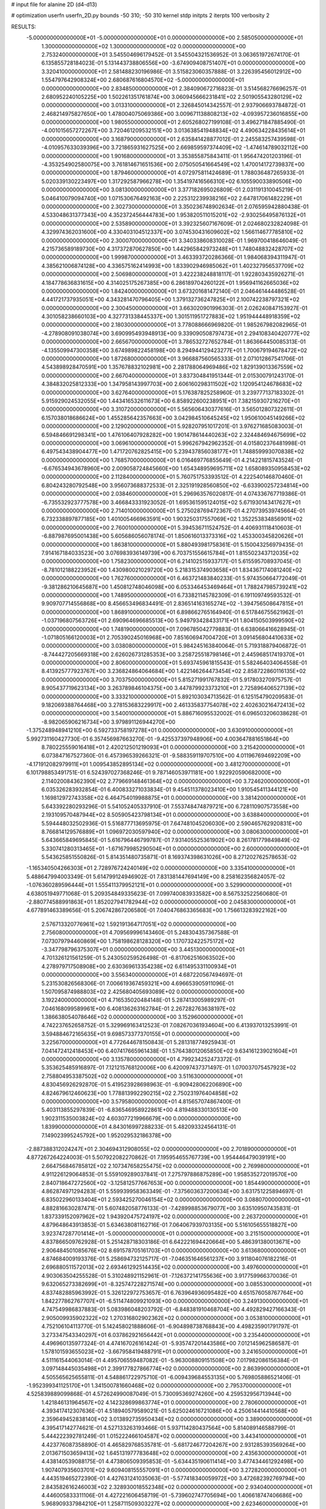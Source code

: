 # input file for alanine 2D (d4-d13)

# optimization
userfn       userfn_2D.py
bounds       -50 310; -50 310
kernel       stdp
initpts      2
iterpts      100
verbosity    2


RESULTS:
 -5.000000000000000E+01 -5.000000000000000E+01  0.000000000000000E+00       2.585050000000000E+01
  1.300000000000000E+02  1.300000000000000E+02  0.000000000000000E+00       2.753240000000000E+01       3.545504696179452E-01  3.545504321536952E-01       3.063651972674170E-01  6.135855728184023E-01
  5.131443738806556E+00 -3.674909408751407E+01  0.000000000000000E+00       3.320410000000000E+01       2.581488230196986E-01  3.515823060357888E-01       3.226395456012912E+00  1.554797642908324E+00
  2.680687616804570E+02 -5.000000000000000E+01  0.000000000000000E+00       2.834850000000000E+01       2.384090672716823E-01  3.514568276696257E-01       2.680952240105225E+00  1.502261351761874E+00
  3.060945666231841E+02  2.501905543280129E+02  0.000000000000000E+00       3.013310000000000E+01       2.326845014342557E-01  2.937906693784872E-01       2.468214975827650E+00  1.478004075069386E+00
  3.009671138808213E+02 -4.093957236016855E+00  0.000000000000000E+00       1.980550000000000E+01       2.605268027199108E-01  3.496271847885490E-01      -4.001015657272267E+00  3.720461209532151E+00
  3.013638541948834E+02  4.490634228435614E+01  0.000000000000000E+00       3.168790000000000E+01       2.635841428877012E-01  2.245583257439598E-01      -4.010957633039396E+00  3.721865931627525E+00
  2.669859597374409E+02 -1.474614789032112E+00  0.000000000000000E+00       1.901680000000000E+01       3.353855875843411E-01  1.956474201203196E-01      -4.353254902580075E+00  3.761814671651536E+00
  2.075050541664549E+02  1.470014172739837E+00  0.000000000000000E+00       1.879460000000000E+01       4.072975811424689E-01  1.788036487265933E-01       5.020339130223497E+00  1.317292587966278E+00
  1.354197416566310E+02  6.105590033890506E+00  0.000000000000000E+00       3.081300000000000E+01       3.377182695026809E-01  2.031191310045219E-01       5.046410079094740E+00  1.071530676492163E+00
  2.225312239938216E+02  2.647817061482229E+01  0.000000000000000E+00       2.302730000000000E+01       3.350236748902634E-01  2.076595942880438E-01       4.533048631377343E+00  4.352372456444783E+00
  1.953820511015201E+02 -2.930256495876132E+01  0.000000000000000E+00       2.535890000000000E+01       3.392325607167609E-01  2.024680232824098E-01       4.329974362031600E+00  4.330403104512337E+00
  3.074530431609602E+02  1.566114677785810E+02  0.000000000000000E+00       2.300070000000000E+01       3.340338608310028E-01  1.969700418646049E-01       4.215736589189730E+00  4.317372870627850E+00
  1.442965842973248E+01  1.748048832428707E+02  0.000000000000000E+00       1.999870000000000E+01       3.463393720286366E-01  1.984068394311947E-01       4.385621006874128E+00  4.336575162414993E+00
  1.833902946985062E+01  1.402327956537709E+02  0.000000000000000E+00       2.506980000000000E+01       3.422238248818117E-01  1.922803435926271E-01       4.184778636831615E+00  4.314025175267385E+00
  6.286189704260122E+01  1.956941162665036E+02  0.000000000000000E+00       1.842400000000000E+01       3.673201681472140E-01  2.046461444486528E-01       4.441721737935051E+00  4.343281470796405E+00
  1.379132736247825E+01  2.100742238797321E+02  0.000000000000000E+00       2.300450000000000E+01       3.663020901996303E-01  2.026240847153927E-01       4.301058238660103E+00  4.327731338445337E+00
  1.301511951727883E+02  1.951944448918359E+02  0.000000000000000E+00       2.180300000000000E+01       3.778088666969820E-01  1.985267982082965E-01      -4.278908091038074E+00  3.690995493948913E+00
  9.339090508797473E+01  2.294108340420777E+02  0.000000000000000E+00       2.665670000000000E+01       3.786532727652784E-01  1.863664450085313E-01      -4.135509947300358E+00  3.674989822458198E+00
  8.294944129423277E+01  1.700679194678472E+02  0.000000000000000E+00       1.872680000000000E+01       3.966887560565333E-01  2.071012867541706E-01       4.543898928470591E+00  1.357678832102981E+00
  2.281788064969486E+02  1.829139013367559E+02  0.000000000000000E+00       2.667040000000000E+01       3.837304841951344E-01  2.015300791243170E-01       4.384832025812333E+00  1.347958143997703E+00
  2.606160298311502E+02  1.120954124678683E+02  0.000000000000000E+00       3.627640000000000E+01       5.176387825258960E-01  3.239777137183302E-01       5.915929024532055E+00  1.443416532611673E+00
  6.858922600238951E+01  7.382159307216270E+01  0.000000000000000E+00       3.310720000000000E+01       5.565606430377616E-01  3.565012807322611E-01       6.157038018686624E+00  1.455285642357663E+00
  3.042984510645245E+02  1.950610045149266E+02  0.000000000000000E+00       2.129020000000000E+01       5.928207951017201E-01  3.976271685083003E-01       6.594846691298341E+00  1.476106407928282E+00
  1.901478614440263E+02  2.324484694675699E+02  0.000000000000000E+00       3.069610000000000E+01       5.996267942962352E-01  4.015802376481998E-01       6.497543438904477E+00  1.471720762825415E+00
  5.239437856038177E+01  1.748859993070838E+02  0.000000000000000E+00       1.768570000000000E+01       6.016469776855649E-01  4.214221815743524E-01      -6.676534943678960E+00  2.009058724845660E+00
  1.654348959695711E+02  1.658089350958453E+02  0.000000000000000E+00       2.112840000000000E+01       5.760751753393512E-01  4.222540146870460E-01       6.804243280792548E+00  3.956073688372533E-01
  2.325191928560850E+02 -6.633900257234814E+00  0.000000000000000E+00       2.038460000000000E+01       5.296963576020817E-01  4.074336767719386E-01      -6.735532923777578E+00  3.466843331923052E-01
  1.695361595124015E+02  5.671930143417627E+01  0.000000000000000E+00       2.714010000000000E+01       5.275028769472367E-01  4.270739539745664E-01       6.732338897877185E+00  1.401005466963591E+00
  1.903250317557069E+02  1.352253834856901E+02  0.000000000000000E+00       2.760010000000000E+01       5.394536711524752E-01  4.406931118410603E-01      -6.887987695001438E+00  5.605686056078174E-01
  1.850616013373316E+02  1.453300345820626E+01  0.000000000000000E+00       1.863810000000000E+01       5.880493981758361E-01  5.150043256979435E-01       7.914167184033523E+00  3.076983936149739E+00
  6.703751556615784E+01  1.815502343712035E+02  0.000000000000000E+00       1.758230000000000E+01       6.214102515933717E-01  5.615595708937045E-01      -8.781012188223952E+00  1.430980021029720E+00
  5.218315374903658E+01  1.834367174081240E+02  0.000000000000000E+00       1.762760000000000E+01       6.463721483840233E-01  5.974350664772049E-01      -9.381286210645687E+00  1.450812748046098E+00
  6.053346453469464E+01  1.788247985739241E+02  0.000000000000000E+00       1.748950000000000E+01       6.733821145782309E-01  6.191109749593532E-01       9.909707714556868E+00  8.456653496834491E-01
  2.836514163165274E+02 -1.394756508647815E+01  0.000000000000000E+00       1.868910000000000E+01       6.898662765164940E-01  6.517846755621962E-01      -1.037196807563726E+01  2.690964696685513E+00
  5.949793428433171E+01  1.804150503999590E+02  0.000000000000000E+00       1.748190000000000E+01       7.096785042779883E-01  6.638066416628945E-01      -1.071805166120003E+01  2.705390245016968E+00
  7.851606947004720E+01  3.091456804410633E+02  0.000000000000000E+00       3.038080000000000E+01       5.984245163840064E-01  5.719318879406872E-01      -8.744427205669318E+00  2.626026731285353E+00
  3.258725518798146E+01  2.445968517419370E+01  0.000000000000000E+00       2.806000000000000E+01       5.693745961815543E-01  5.582464034064558E-01       8.413925777923767E+00  3.236824864064684E+00
  1.422146264473454E+02  2.858722860116135E+02  0.000000000000000E+00       3.703750000000000E+01       5.815271991767832E-01  5.917803270975757E-01       8.905437719623134E+00  3.263789846104375E+00
  3.447879923373210E+01  2.725896406527139E+02  0.000000000000000E+00       3.333210000000000E+01       5.892103034713562E-01  6.125154790209583E-01       9.182069388764468E+00  3.278153683229917E+00
  2.461335837754078E+02  2.402630216472413E+02  0.000000000000000E+00       3.540010000000000E+01       5.886716095532002E-01  6.096503206038628E-01      -8.982065906216734E+00  3.979891126944270E+00
 -1.375248948941210E+00  6.592733758197278E+01  0.000000000000000E+00       3.630910000000000E+01       5.992731160427730E-01  6.357456987663270E-01      -9.425537397948906E+00  4.003647881651864E+00
  8.780225559016418E+01  2.420212501219093E+01  0.000000000000000E+00       3.215420000000000E+01       6.073847167527360E-01  6.457396539266321E-01      -9.588359119707510E+00  4.011967694692209E+00
 -4.171912082979911E+01  1.009543852895134E+02  0.000000000000000E+00       3.481270000000000E+01       6.101798853491751E-01  6.524397027368246E-01       9.787146053971181E+00  1.922920590682000E+00
  2.114020084362390E+02  2.779669148461364E+02  0.000000000000000E+00       3.724620000000000E+01       6.035326283932854E-01  6.400833271033834E-01       9.454511378023410E+00  1.910545411344121E+00
  1.169812972743358E+02  6.464754019988875E+01  0.000000000000000E+00       3.381420000000000E+01       5.643392280293296E-01  5.541052405337910E-01       7.553748474879721E+00  6.728110907573558E+00
  2.193109570487944E+02  8.505905423798134E+01  0.000000000000000E+00       3.638840000000000E+01       5.594448032502936E-01  5.516877713695975E-01       7.647481045206030E+00  2.590465762920831E+00
  8.766814129576889E+01  1.096972030597940E+02  0.000000000000000E+00       3.080630000000000E+01       5.643665849695845E-01  5.616796446799787E-01       7.931405525361902E+00  8.261781779849849E-02
  5.330741280313465E+01 -1.671679985290504E+01  0.000000000000000E+00       2.600000000000000E+01       5.543625851550826E-01  5.814351480735871E-01       8.169374398631026E+00  8.271202762578653E-02
 -1.165340504266303E+01  2.728976724240149E+02  0.000000000000000E+00       3.335410000000000E+01       5.488647994003349E-01  5.614799124946902E-01       7.831381447694149E+00  8.258162356824057E-02
 -1.076360289596444E+01  1.555411379952121E+01  0.000000000000000E+00       3.529900000000000E+01       4.638051949771068E-01  5.209354849335623E-01       7.099740083933582E+00  8.567532522560680E-01
 -2.880774588991863E+01  1.852027941782944E+02  0.000000000000000E+00       2.045830000000000E+01       4.677891463389656E-01  5.206742867206580E-01       7.040476863365683E+00  1.756613283922162E+00
  2.576713320776961E+02  1.592191364717051E+02  0.000000000000000E+00       2.756080000000000E+01       4.709569996143460E-01  5.248304357367588E-01       7.073079794460869E+00  1.758198628128320E+00
  1.170732422575172E+02 -3.347798796375307E+01  0.000000000000000E+00       3.445130000000000E+01       4.701326121561259E-01  5.243050259526498E-01      -6.817062516063502E+00  4.278979717508908E+00
  2.630369613354238E+02  6.611495331100934E+01  0.000000000000000E+00       3.556340000000000E+01       4.687220567494697E-01  5.231530826568306E-01       7.006619367459321E+00  4.696653905911096E-01
  1.507095874988803E+02  2.425680405693089E+02  0.000000000000000E+00       3.192240000000000E+01       4.716535020484148E-01  5.287413005989297E-01       7.046168099589961E+00  6.408136263162784E-01
  2.267282763638197E+02  1.386638054078646E+02  0.000000000000000E+00       3.152960000000000E+01       4.742237652658752E-01  5.329969163412523E-01       7.082670361934604E+00  6.413937013253991E-01
  3.594884672165635E+01  9.698573377370155E+01  0.000000000000000E+00       3.225670000000000E+01       4.772644678150843E-01  5.281318774925943E-01       7.041472412418453E+00  6.407417665961438E-01
  1.576438012065850E+02  9.634161239021604E+01  0.000000000000000E+00       3.135780000000000E+01       4.799234252473372E-01  5.353625485916897E-01       7.121215768120006E+00  6.420097437371497E-01
  1.070037075457923E+02  2.758804953387502E+02  0.000000000000000E+00       3.511630000000000E+01       4.830456926292870E-01  5.419523928698963E-01      -6.909428062206890E+00  4.824679612460623E+00
  1.778813992290215E+02  2.750231976404858E+02  0.000000000000000E+00       3.579580000000000E+01       4.815657074867400E-01  5.403113855297839E-01      -6.836546958922861E+00  4.819488330130513E+00
  1.902311535003824E+02  4.603077219966679E+00  0.000000000000000E+00       1.839900000000000E+01       4.843016997288233E-01  5.482093324564131E-01       7.149023995245792E+00  1.952029532186378E+00
 -2.887388312024247E+01  2.304694312908055E+02  0.000000000000000E+00       2.701890000000000E+01       4.877267264224003E-01  5.507922082270862E-01       7.195954655767739E+00  1.954446479039191E+00
  2.664756846785812E+02  2.107347658255475E+02  0.000000000000000E+00       2.769980000000000E+01       4.911226129064853E-01  5.559109289037841E-01       7.275797886875289E+00  1.958535272019570E+00
  2.840718647272560E+02 -3.125812577667653E+00  0.000000000000000E+00       1.854490000000000E+01       4.862874971294283E-01  5.559939958363349E-01      -7.375603637200634E+00  3.631751225894697E-01
  6.835022960133404E+01  2.593425270046154E+02  0.000000000000000E+00       3.088070000000000E+01       4.882816630287471E-01  5.607482058776133E-01      -7.428998853679077E+00  3.635109507435831E-01
  1.837339152097962E+02  1.943920475724197E+02  0.000000000000000E+00       2.263720000000000E+01       4.879648643913853E-01  5.634638081162716E-01       7.064067939703135E+00  5.516105655518827E+00
  3.923747287701414E+01 -5.000000000000000E+01  0.000000000000000E+00       3.215150000000000E+01       4.837866509762928E-01  5.251428718303186E-01       6.642221694420664E+00  5.486391380013671E+00
  2.906484501085676E+02  8.691578705161703E+01  0.000000000000000E+00       3.613680000000000E+01       4.874684009193376E-01  5.258694732125717E-01      -7.046351646561237E+00  3.911804076182216E-01
  2.696880511572013E+02  2.693461292514435E+02  0.000000000000000E+00       3.497600000000000E+01       4.903063504255528E-01  5.310248921152961E-01      -7.126372141755636E+00  3.917759966370036E-01
  9.632065273382699E+01 -8.325747228271574E+00  0.000000000000000E+00       3.085530000000000E+01       4.837482885963992E-01  5.326122972753657E-01       6.763964936095482E+00  4.651576058767764E+00
  1.842277862767707E+01 -6.511474809921093E+00  0.000000000000000E+00       3.249130000000000E+01       4.747549986837883E-01  5.083986048203792E-01      -6.848381910468704E+00  4.492829427166343E-01
  2.905009935902322E+02  1.270316802902362E+02  0.000000000000000E+00       3.053810000000000E+01       4.752106104113770E-01  5.142458021888606E-01      -6.904898738768843E+00  4.498235901791797E-01
  3.273347543340297E+01  6.037862921656442E+01  0.000000000000000E+00       3.235440000000000E+01       4.496960135977324E-01  4.474167026161424E-01      -5.935747201443586E+00  7.012145962586587E-01
  1.578101593655023E+02 -3.667958419488791E+01  0.000000000000000E+00       3.241650000000000E+01       4.511161544063014E-01  4.495706559487082E-01      -5.963008809151508E+00  7.017982086156384E-01
  3.097148445035498E+01  2.399177827866774E+02  0.000000000000000E+00       2.863990000000000E+01       4.505565625655811E-01  4.548861722975710E-01      -6.009439684553135E+00  5.769805886521406E-01
 -1.952399341125170E+01  1.341500781660468E+02  0.000000000000000E+00       2.795370000000000E+01       4.525839889099868E-01  4.572624990087049E-01       5.730095369274260E+00  4.259532956713944E+00
  1.421846131964567E+02  4.142328699863774E+01  0.000000000000000E+00       2.780600000000000E+01       4.393417412307636E-01  4.518940579589021E-01       5.625024616721086E+00  4.250614414410568E+00
  2.359649452838140E+02  3.013892735950434E+02  0.000000000000000E+00       3.389000000000000E+01       4.395417142774621E-01  4.527133263193466E-01       5.937114280437564E+00  5.814089146588799E-01
  5.444222392781249E-01  1.015222466104587E+02  0.000000000000000E+00       3.443410000000000E+01       4.423776087358890E-01  4.465829768535781E-01      -5.681724677204267E+00  2.931285393569264E+00
  2.013671503659413E+02  1.645131977783648E+02  0.000000000000000E+00       2.435630000000000E+01       4.438140539088175E-01  4.473806509395853E-01      -5.634435190611414E+00  3.477434461292498E+00
  1.907407935603701E+02  9.609408155557091E+01  0.000000000000000E+00       3.272820000000000E+01       4.443519465272390E-01  4.427631241035063E-01      -5.577418340059972E+00  3.472682392769794E+00
  2.843582616246003E+02  2.328930018552348E+02  0.000000000000000E+00       2.934040000000000E+01       4.446005833311106E-01  4.427221606458719E-01      -5.739602747705694E+00  1.406618747406686E+00
  5.968909337984210E+01  1.258711509303227E+02  0.000000000000000E+00       2.623460000000000E+01       4.465079332430151E-01  4.428005450430716E-01      -5.745386822582923E+00  1.406906097243042E+00
  2.177855052719513E+02  2.150120911104668E+02  0.000000000000000E+00       2.987210000000000E+01       4.474999573063370E-01  4.452190625757516E-01      -5.766166425268763E+00  1.407937445908544E+00
  2.047764279166256E+02  5.515042657313380E+01  0.000000000000000E+00       2.904920000000000E+01       4.396717454014160E-01  4.440325102310895E-01      -5.653325090076008E+00  1.402353726684759E+00
 -2.184726525552694E+01 -2.209464738957067E+01  0.000000000000000E+00       2.793800000000000E+01       4.436359521000255E-01  4.326503325798430E-01      -5.601400443795797E+00  1.399742342233953E+00
 -3.422227293212750E+01  6.706607092713693E+01  0.000000000000000E+00       3.680120000000000E+01       4.410477141906748E-01  4.349751139599527E-01      -5.588507159104984E+00  1.399089146865896E+00
  1.569270493313488E+02  2.146963574815616E+02  0.000000000000000E+00       2.527160000000000E+01       4.401726612830831E-01  4.368361944471377E-01       5.663392910845267E+00  4.793790508351627E-01
  6.249840914865148E+01  1.506939678045026E+01  0.000000000000000E+00       2.599120000000000E+01       4.428810405549438E-01  4.303939544054246E-01       5.599064501246494E+00  4.785555259754660E-01
  1.233636701068284E+02  9.660503808079906E+01  0.000000000000000E+00       3.314600000000000E+01       4.449714181741985E-01  4.305464067157885E-01      -5.605507687293315E+00  5.138639407857278E-01
  1.874236780132947E+02  3.010936379133984E+02  0.000000000000000E+00       3.338150000000000E+01       4.405115507681408E-01  4.351906180584884E-01       5.621268656681514E+00  2.532285243395620E-01
 -2.225103899263028E+01  2.975385554911527E+02  0.000000000000000E+00       3.098020000000000E+01       4.451882398426848E-01  4.302465737620260E-01       5.599831396280572E+00  2.531331173476560E-01
  1.223161014318084E+02  2.228752588035699E+02  0.000000000000000E+00       2.705000000000000E+01       4.471869227601246E-01  4.312695312973948E-01       5.621370070129802E+00  2.532293182536985E-01
  2.650960966651131E+02  3.453503524906313E+01  0.000000000000000E+00       2.695490000000000E+01       4.473683986364821E-01  4.328215762988516E-01      -5.622580583011120E+00  3.589080118192188E-01
  6.917410457356522E+01  4.572146792946108E+01  0.000000000000000E+00       3.128820000000000E+01       4.478842518413274E-01  4.340950651438146E-01      -5.627689190850459E+00  3.589493281907252E-01
  2.797224073271088E+02  1.781312446815365E+02  0.000000000000000E+00       2.316010000000000E+01       4.495535777868567E-01  4.350498227283599E-01      -5.644952666269812E+00  3.590888482550659E-01
  1.321396506668141E+02  1.600865697548142E+02  0.000000000000000E+00       2.191680000000000E+01       4.487896150723404E-01  4.357015139262456E-01      -5.629345217296991E+00  3.589630303005287E-01
 -2.783076249228835E+01  3.800308065452816E+01  0.000000000000000E+00       3.528270000000000E+01       4.493016973297367E-01  4.370506457471113E-01      -5.639836963132647E+00  3.590478007768301E-01
  1.213706172098508E+02  2.551274505787300E+02  0.000000000000000E+00       3.407050000000000E+01       4.488142775660468E-01  4.382378669831851E-01      -5.634741021536527E+00  3.590066904526937E-01
  2.996296939854935E+02  2.833521003779276E+02  0.000000000000000E+00       3.059580000000000E+01       4.494713351120448E-01  4.330087513970829E-01      -5.580769652638435E+00  3.585709485142469E-01
  2.399125864778401E+02  2.723313271331820E+02  0.000000000000000E+00       3.812300000000000E+01       4.513428471150045E-01  4.336013858230019E-01      -5.598947403707827E+00  3.587188332556940E-01